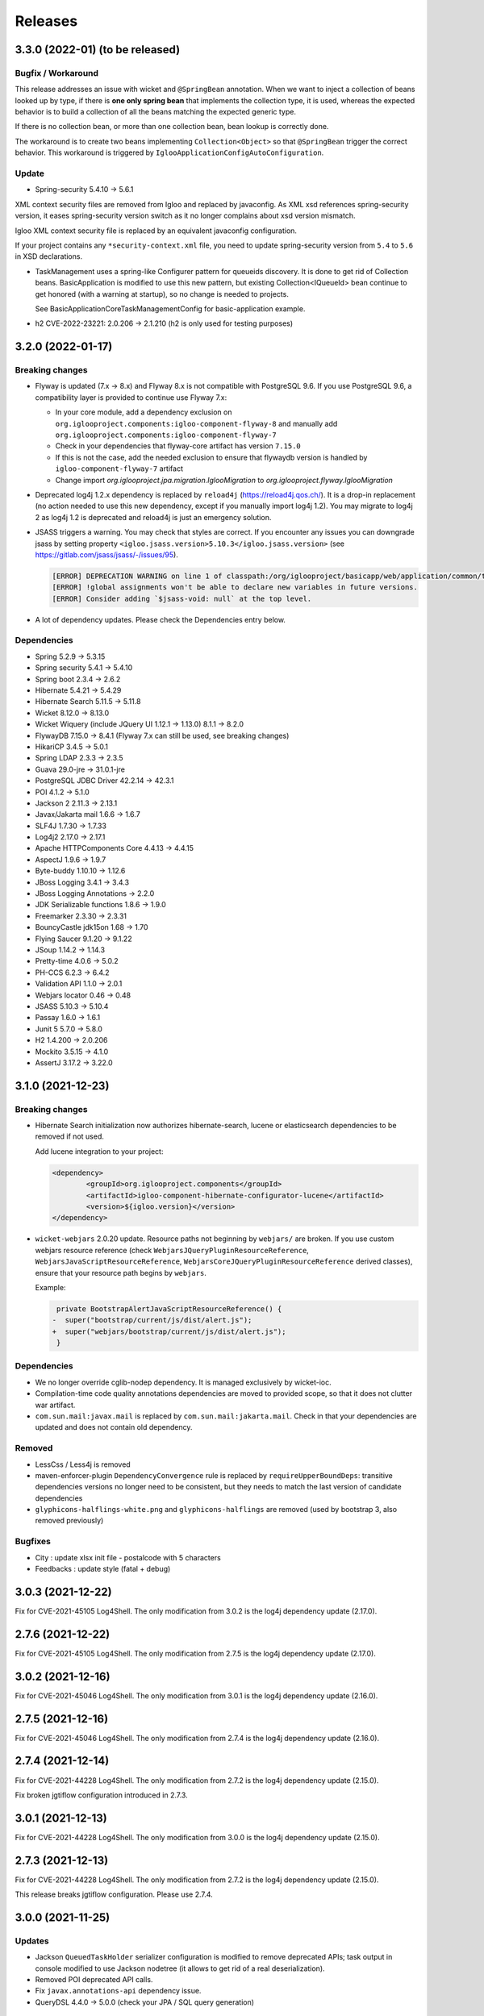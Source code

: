 ########
Releases
########

.. _v3.3.0:

3.3.0 (2022-01) (to be released)
################################

Bugfix / Workaround
*******************

This release addresses an issue with wicket and ``@SpringBean`` annotation.
When we want to inject a collection of beans looked up by type, if there
is **one only spring bean** that implements the collection type, it is
used, whereas the expected behavior is to build a collection of all the
beans matching the expected generic type.

If there is no collection bean, or more than one collection bean, bean
lookup is correctly done.

The workaround is to create two beans implementing ``Collection<Object>``
so that ``@SpringBean`` trigger the correct behavior. This workaround
is triggered by ``IglooApplicationConfigAutoConfiguration``.


Update
******

* Spring-security 5.4.10 -> 5.6.1

XML context security files are removed from Igloo and replaced by javaconfig.
As XML xsd references spring-security version, it eases spring-security version
switch as it no longer complains about xsd version mismatch.

Igloo XML context security file is replaced by an equivalent javaconfig configuration.

If your project contains any ``*security-context.xml`` file, you need to update
spring-security version from ``5.4`` to ``5.6`` in XSD declarations.

* TaskManagement uses a spring-like Configurer pattern for queueids discovery. It
  is done to get rid of Collection beans. BasicApplication is modified to use this
  new pattern, but existing Collection<IQueueId> bean continue to get honored
  (with a warning at startup), so no change is needed to projects.

  See BasicApplicationCoreTaskManagementConfig for basic-application example.

* h2 CVE-2022-23221: 2.0.206 -> 2.1.210 (h2 is only used for testing purposes)

.. _v3.2.0:

3.2.0 (2022-01-17)
##################

Breaking changes
****************

* Flyway is updated (7.x -> 8.x) and Flyway 8.x is not compatible with
  PostgreSQL 9.6. If you use PostgreSQL 9.6, a compatibility layer is
  provided to continue use Flyway 7.x:

  * In your core module, add a dependency exclusion on
    ``org.iglooproject.components:igloo-component-flyway-8`` and manually
    add ``org.iglooproject.components:igloo-component-flyway-7``
  * Check in your dependencies that flyway-core artifact has version ``7.15.0``
  * If this is not the case, add the needed exclusion to ensure that flywaydb
    version is handled by ``igloo-component-flyway-7`` artifact
  * Change import `org.iglooproject.jpa.migration.IglooMigration` to `org.iglooproject.flyway.IglooMigration`

* Deprecated log4j 1.2.x dependency is replaced by ``reload4j`` (https://reload4j.qos.ch/).
  It is a drop-in replacement (no action needed to use this new dependency, except if you
  manually import log4j 1.2). You may migrate to log4j 2 as log4j 1.2 is deprecated and
  reload4j is just an emergency solution.

* JSASS triggers a warning. You may check that styles are correct. If you encounter any issues you can downgrade jsass
  by setting property ``<igloo.jsass.version>5.10.3</igloo.jsass.version>``
  (see https://gitlab.com/jsass/jsass/-/issues/95).

  .. code::

    [ERROR] DEPRECATION WARNING on line 1 of classpath:/org/iglooproject/basicapp/web/application/common/template/resources/styles/application/advanced/styles.scss/JSASS_CUSTOM.scss:
    [ERROR] !global assignments won't be able to declare new variables in future versions.
    [ERROR] Consider adding `$jsass-void: null` at the top level.

* A lot of dependency updates. Please check the Dependencies entry below.

Dependencies
************

* Spring 5.2.9 -> 5.3.15
* Spring security 5.4.1 -> 5.4.10
* Spring boot 2.3.4 -> 2.6.2
* Hibernate 5.4.21 -> 5.4.29
* Hibernate Search 5.11.5 -> 5.11.8
* Wicket 8.12.0 -> 8.13.0
* Wicket Wiquery (include JQuery UI 1.12.1 -> 1.13.0) 8.1.1 -> 8.2.0
* FlywayDB 7.15.0 -> 8.4.1 (Flyway 7.x can still be used, see breaking changes)

* HikariCP 3.4.5 -> 5.0.1
* Spring LDAP 2.3.3 -> 2.3.5
* Guava 29.0-jre -> 31.0.1-jre
* PostgreSQL JDBC Driver 42.2.14 -> 42.3.1
* POI 4.1.2 -> 5.1.0
* Jackson 2 2.11.3 -> 2.13.1
* Javax/Jakarta mail 1.6.6 -> 1.6.7
* SLF4J 1.7.30 -> 1.7.33
* Log4j2 2.17.0 -> 2.17.1
* Apache HTTPComponents Core 4.4.13 -> 4.4.15

* AspectJ 1.9.6 -> 1.9.7
* Byte-buddy 1.10.10 -> 1.12.6
* JBoss Logging 3.4.1 -> 3.4.3
* JBoss Logging Annotations -> 2.2.0
* JDK Serializable functions 1.8.6 -> 1.9.0
* Freemarker 2.3.30 -> 2.3.31
* BouncyCastle jdk15on 1.68 -> 1.70
* Flying Saucer 9.1.20 -> 9.1.22
* JSoup 1.14.2 -> 1.14.3
* Pretty-time 4.0.6 -> 5.0.2
* PH-CCS 6.2.3 -> 6.4.2
* Validation API 1.1.0 -> 2.0.1
* Webjars locator 0.46 -> 0.48
* JSASS 5.10.3 -> 5.10.4
* Passay 1.6.0 -> 1.6.1

* Junit 5 5.7.0 -> 5.8.0
* H2 1.4.200 -> 2.0.206
* Mockito 3.5.15 -> 4.1.0
* AssertJ 3.17.2 -> 3.22.0

.. _v3.1.0:

3.1.0 (2021-12-23)
##################

Breaking changes
****************

* Hibernate Search initialization now authorizes hibernate-search,
  lucene or elasticsearch dependencies to be removed if not used.

  Add lucene integration to your project:

  .. code-block:: xml

		<dependency>
			<groupId>org.iglooproject.components</groupId>
			<artifactId>igloo-component-hibernate-configurator-lucene</artifactId>
			<version>${igloo.version}</version>
		</dependency>

* ``wicket-webjars`` 2.0.20 update. Resource paths not beginning by ``webjars/``
  are broken. If you use custom webjars resource reference (check ``WebjarsJQueryPluginResourceReference``,
  ``WebjarsJavaScriptResourceReference``, ``WebjarsCoreJQueryPluginResourceReference`` derived classes),
  ensure that your resource path begins by ``webjars``.

  Example:

  .. code-block:: diff

     private BootstrapAlertJavaScriptResourceReference() {
    -  super("bootstrap/current/js/dist/alert.js");
    +  super("webjars/bootstrap/current/js/dist/alert.js");
     }


Dependencies
************

* We no longer override cglib-nodep dependency. It is managed exclusively
  by wicket-ioc.
* Compilation-time code quality annotations dependencies are moved to
  provided scope, so that it does not clutter war artifact.
* ``com.sun.mail:javax.mail`` is replaced by ``com.sun.mail:jakarta.mail``. Check
  in that your dependencies are updated and does not contain old dependency.

Removed
*******

* LessCss / Less4j is removed
* maven-enforcer-plugin ``DependencyConvergence`` rule is replaced by ``requireUpperBoundDeps``:
  transitive dependencies versions no longer need to be consistent, but they needs to match
  the last version of candidate dependencies
* ``glyphicons-halflings-white.png`` and ``glyphicons-halflings`` are removed (used by bootstrap 3,
  also removed previously)


Bugfixes
********

* City : update xlsx init file - postalcode with 5 characters
* Feedbacks : update style (fatal + debug)


.. _v3.0.3:

3.0.3 (2021-12-22)
##################

Fix for CVE-2021-45105 Log4Shell. The only modification from 3.0.2 is the log4j dependency update (2.17.0).

.. _v2.7.6:

2.7.6 (2021-12-22)
##################

Fix for CVE-2021-45105 Log4Shell. The only modification from 2.7.5 is the log4j dependency update (2.17.0).

.. _v3.0.2:

3.0.2 (2021-12-16)
##################

Fix for CVE-2021-45046 Log4Shell. The only modification from 3.0.1 is the log4j dependency update (2.16.0).

.. _v2.7.5:

2.7.5 (2021-12-16)
##################

Fix for CVE-2021-45046 Log4Shell. The only modification from 2.7.4 is the log4j dependency update (2.16.0).

.. _v2.7.4:

2.7.4 (2021-12-14)
##################

Fix for CVE-2021-44228 Log4Shell. The only modification from 2.7.2 is the log4j dependency update (2.15.0).

Fix broken jgtiflow configuration introduced in 2.7.3.


.. _v3.0.1:

3.0.1 (2021-12-13)
##################

Fix for CVE-2021-44228 Log4Shell. The only modification from 3.0.0 is the log4j dependency update (2.15.0).

.. _v2.7.3:

2.7.3 (2021-12-13)
##################

Fix for CVE-2021-44228 Log4Shell. The only modification from 2.7.2 is the log4j dependency update (2.15.0).

This release breaks jgtiflow configuration. Please use 2.7.4.


.. _v3.0.0:

3.0.0 (2021-11-25)
##################

Updates
*******

* Jackson ``QueuedTaskHolder`` serializer configuration is modified to remove
  deprecated APIs; task output in console modified to use Jackson nodetree
  (it allows to get rid of a real deserialization).
* Removed POI deprecated API calls.
* Fix ``javax.annotations-api`` dependency issue.
* QueryDSL 4.4.0 -> 5.0.0 (check your JPA / SQL query generation)

Breaking changes
****************

* Removed Java < 11 support.
* Removed servlet < 4.0 support.
* Removed ``externallinkchecker``: if you want to use it, fork the module and
  put it into you project.
* Removed ``org.iglooproject.jpa.more.business.execution``: if you use it, fork
  the module and put it into your project.
* Removed ``org.javatuples:javatuples`` from ``igloo-component-commons``; if you
  use it, add this dependency to your project.
* TrueZip replaced by TrueVFS.
* Jersey update: Jersey version implies Java EE 8 API, so it implies tomcat >= 9.x
*

Java 11 and Servlet 4.0
***********************

Igloo now uses Java 11 and Servlet 4.0. See here what you need to do to perform Java 11 and Servlet 4.0 migration.
:ref:`Migrating to Java 11 and Servlet 4.0 <migrating-to-java11>`

.. _v2.7.2:

2.7.2 (2021-11-19)
##################

Bugfixes
********

* Select2: temporary fix focus search input.

.. _v2.7.1:

2.7.1 (2021-10-07)
##################

Bugfixes
********

* Select2: temporary fix focus search input.

.. _v2.7.0:

2.7.0 (2021-09-07)
##################

Updates
*******

* Font Awesome 5.15.1 -> 5.15.2
* commons-compress 1.20 -> 1.21
* jsoup 1.13.1 -> 1.14.2

Enhancements
************

* BasicApp: use ``ExternalLink`` in notification emails.
* BasicApp: add reference data read-only list feature.
* BasicApp: refactor condition on enable/disable actions.
* WicketTester : new test case for first sign in workflow
* Revert ``@Basic`` for user and user group generic classes, keep with ``@Colmun`` for override.

.. _v2.6.0:

2.6.0 (2021-07-30)
##################

Bugfixes
********

* BasicApp: fix ``enabled`` / ``active`` fields for ``User`` and ``Announcement``.
* BasicApp: fix administration breadcrumb.
* ``AbstractMapCollectionModel``: fix ``.size()`` method.

Updates
*******

* wicket 8.10.0 -> 8.12.0
* wicketstuff-select2 8.10.0 -> 8.12.0

Enhancements
************

* Fix container max width mixin deprecated message.
* BasiApp: erros pages use same layout than application access pages.
* BasicApp: use ``color-yiq`` for color consistency (component active + navbar main).
* BasicApp: add rel noopener on target blank links.
* BasicApp: add meta description.
* ``EnumDropDownMultipleChoice`` : ``Collection`` instead of ``List`` for choices model.
* Fix HTML ``<title>`` to be on one line.

.. _v2.5.0:

2.5.0 (2021-04-12)
##################

Breaking changes
****************

* User - rename field active to enabled for consistency.
* BasicApp: Announcement - rename field active to enabled for consistency.
* BasicApp: ReferenceData - update enabled properties for consistency.
* User - remove useless attributs (phone numbers)
* User - rename 2 comparators for consistency.
* User - rename groups join table.
* User - rename package person to user for consistency.
* User - fix create entity service method.
* User - clean flush in save
* BasicApp: clean useless spring component name value.
* User - update service and dao name value for consistency.

Enhancements
************

* BasicApp: consistency for ``enabled`` fields in ``User`` and ``Announcement``.
* SqlUpdateScript: (used in <Project>SqlUpdateScriptMain) target file is now
  overwritten (previously, SQL script was append to the target file).

.. _v2.4.0:

2.4.0 (2021-04-02)
##################

Breaking changes
****************

* **Bootstrap 4.5.3 -> 4.6.0**

Updates
*******

* **Bootstrap 4.5.3 -> 4.6.0**
* Font Awesome 5.15.1 -> 5.15.2
* Clipboard.js 2.0.6 -> 2.0.8

Bugfixes
********

* Security: remove user active / enabled check, done by Spring Security during authentication.
* Fix Select2 css box shadow focus error state.
* BasicApp: fix scss import BS utilities.
* BasicApp: fix margin bottom application access.

Enhancements
************

* BasicApp: small changes on sidebar scss.
* BasicApp: use kobalt email address for admin user.
* BasicApp: use shared email address in filter mode.
* BasicApp: refactor sign in content page.

.. _v2.3.1:

2.3.1 (2021-02-05)
##################

Breaking changes
****************

* **Bootstrap 4.5.0 -> 4.5.3**
* Refactor password security options.

Updates
*******

* **Bootstrap 4.5.0 -> 4.5.3**
* Font Awesome 5.14.0 -> 5.15.1

Bugfixes
********

* BasicApp: fix ``User`` permission evaluator.
* BasicApp: fix ehcache xsd url.

Enhancements
************

* Add ``hasPasswordHash()`` in ``GenericUser``.
* BasicApp: fix sign out on password security pages.
* BasicApp: add first sign in workflow.
* BasicApp: clean up user password recovery notification panel.
* BasicApp: use bypassPermissions for links in notification panels.
* BasicApp: add fallback url in mail notifications.
* BasicApp: add properties console page.
* BasicApp: rename resources properties packages and classes for consistency.
* BasicApp: wording for ``HistoryLog`` mandatory differences search query.
* BasicApp: Update resource key update password.
* BasicApp: properties for password length min max.
* BasicApp: refactor condition on enable/disable actions.
* Permission Evaluator: object no longer needs to be a ``GenericEntity``.

.. _v2.3.0:

2.3.0
#####

Not released.

.. _v2.2.1:

2.2.1 (2020-12-01)
##################

Breaking changes
****************

* BasicApp: rework batch report console page

.. _v2.2.0:

2.2.0 (2020-11-19)
##################

Breaking changes
****************

* New default logging backend : log4j2

  * :ref:`Keep log4j 1.2 <keep-log4j1>`
  * :ref:`Migrate to log4j2 <migrate-log4j1>`

* Spring boot update related change : if you have ``new  ApplicationContextRunner()``
  declared in your application or tests and you want to override existing beans,
  you now need to add ``.withAllowBeanDefinitionOverriding(true)``

* Flyway update related change :

    - you must override ``getEquivalentChecksum`` either in ``AbstractDataUpgradeMigration.java``
      or in each of your migrations. This function
      is used if you want to state that two of your migrations are doing the same thing and if one pass
      the other must not be executed. The default implementation is to call ``getChecksum()``.
    - You can now have the possibility to override in each of your migrations the following functions :

      - ``isUndo`` if you want to flag your migration as undoing another (default is false)
      - ``canExecuteInTransaction`` if you want your migration not to be executed in a transaction (default is false)

    - You also need to modify the flyway locations in your properties file as dot-separated
      path are no longer supported by flyway, you need to refactor them in slash-separated path.

* Spring Security update related change : references to http://www.springframework.org/schema/security/spring-security-5.3.xsd
  url must be rewritten to https://www.springframework.org/schema/security/spring-security-5.4.xsd.

Updates
*******

* **spring-framework 5.2.6.RELEASE -> 5.2.9.RELEASE**
* **spring-security 5.3.2.RELEASE -> 5.4.1**
* **spring-boot 2.2.7.RELEASE -> 2.3.4.RELEASE**
* **spring-ldap 2.3.2.RELEASE -> 2.3.3.RELEASE**
* **hibernate 5.4.16.Final -> 5.4.21.Final**

  * Hibernate 5.4.22 skipped, waiting for
    https://hibernate.atlassian.net/browse/HHH-14279 fix

* **hibernate-search 5.11.4.Final -> 5.11.5.Final**
* **wicket 8.8.0 -> 8.10.0**
* **wicketstuff-select2 8.8.0 -> 8.10.0**
* flyway 5.2.7 -> 7.0.2
* jackson 2.10.4 -> 2.11.3
* jackson-databind 2.10.4 -> 2.11.3
* commons-codec 1.14 -> 1.15
* commons-validator 1.6 -> 1.7
* commons-lang3 3.10 -> 3.11
* commons-text 1.8 -> 1.9
* aspectj 1.9.5 -> 1.9.6
* bouncycastle-jdk15on 1.65 -> 1.66
* postgresql 42.2.12 -> 42.2.14
* webjars-locator-core 0.45 -> 0.46
* flying-saucer 9.1.19 -> 9.1.20
* querydsl 4.3.1 -> 4.4.0
* httpclient 4.5.12 -> 4.5.13
* prettytime 4.0.5 -> 4.0.6
* allure-junit4 2.13.3 -> 2.13.6
* assertj 3.16.1 -> 3.17.2
* mockito 3.3.3 -> 3.5.13
* maven-failsafe-plugin 3.0.0-M4 -> 3.0.0-M5
* maven-project-info-reports-plugin 3.0.0 -> 3.1.1
* maven-resources-plugin  3.1.0 -> 3.2.0
* maven-surefire-plugin 3.0.0-M4 -> 3.0.0-M5
* maven-war-plugin 3.2.3 -> 3.3.1
* exec-maven-plugin 1.6.0 -> 3.0.0
* wagon-ssh-external 3.3.4 -> 3.4.1
* jacoco-maven-plugin 0.8.5 -> 0.8.6
* maven-javadoc-plugin 3.1.1 -> 3.2.0
* junit 4.13 -> 4.13.1
* log4j2 support 2.13.3

Bugfixes
********

* Wicket: allow \*.webmanifest in SecurePackageResourceGuard
* Fix missing scope:test on igloo-component-web-jpa-test in igloo-component-rest-jersey2
* BS4 Popover: fix close button.
* Fix add-in elements css placements in ``DataTableBuilder``.

Enhancements
************

* BasicApp: drop ``init`` module.
* BasicApp: move ``BasicApplicationSqlUpdateScriptMain`` to ``cli`` package in
  ``core`` module.
* BasicApp: rename ``INotificationUserProfileUrlBuilderService`` to
  ``IBasicApplicationNotificationUrlBuilderService``.
* BasicApp: update favicons and conf.
* BasicApp: rework logo header sections in application access pages, error
  pages, and the home page.
* BasicApp: fix decorated table add-in elements margin.
* BasicApp: update user groups list page.
* BasicApp: fix permissions on users and usergroups.
* BasicApp: add ``ReferenceDataAjaxDropDownSingleChoice`` and
  ``ReferenceDataAjaxDropDownMultipleChoice``.
* BS4 tabs: update url anchor and show tab from anchor on load.
* jQuery multivalued expand: fix toggle button html.

  * Explicit close ``</span>`` for icons.
  * Use ``<span>`` instead of ``<a>`` to wrap icons.

.. _v1.7.2:

1.7.2 (2020-09-16)
##################

Bugfixes
********

* Fix export Excel cell formula type.

.. _v2.1.1:

2.1.1 (2020-09-15)
##################

Bugfixes
********

* Fix export Excel cell formula type.

.. _v2.1.0:

2.1.0 (2020-09-09)
##################

Enhancements
************

* BasicApp: fix style notification password recovery.
* Animal-sniffer maven plugin is not disabled for JDK >1.8, as it is
  now managed since JDK 9.
* Add new MediaType ``APPLICATION_MS_EXCEL_MACRO`` to handle macros

.. _v2.0.0:

2.0.0 (2020-07-29)
##################

Breaking changes
****************

* **Bootstrap 4.5.0.**
* **Disable Autoprefixer in development mode.**
* Rework ``toString()`` on ``GenericEntity``. Drop ``getNameForToString()`` and
  ``getDisplayName``.
* Drop Bootstrap 3 module.
* Remove JQuery Autosize plugin.
* ``IComponentFactory`` and parameterized ones are now functional interfaces.
  Drop ``AbstractComponentFactory``, ``AbstractParameterizedComponentFactory``
  and ``AbstractDecoratingComponentFactory``.
* Fix null values display in Excel exports. For instance, a number cell will be
  blank instead of displaying zero.
* Remove ``$sizes`` scss variable override.

Updates
*******

* **Bootstrap 4.3.1 -> 4.5.0**
* Font Awesome 5.11.2 -> 5.14.0
* Popper.js 1.16.0 -> 1.16.1-lts
* Clipboard.js 2.0.4 -> 2.0.6

Bugfixes
********

* BasicApp: fix ``<span>`` close tag on static error pages.
* BasicApp: fix reference data sort type label.

Enhancements
************

* BasicApp: remove BS override shadow focus.
* BasicApp: fix markup custom check.
* BasicApp: forms - use ``col-md-*`` instead of ``col-sm-*``.
* BasicApp: environment section in sidebar for advanced layout.
* BasicApp: hover on table disabled row + upstream scss to Igloo.
* BasicApp: fix sidebar sub menu collapse animation.
* BasicApp: clean up + update css on email notifications.
* BasicApp: add ``.divider-light`` css class.
* BasicApp: advanced layout as default.
* Fix some Sonar issues.
* Clean up some deprecated.
* ``LinkDescriptor``: ``bypassPermissions`` method no longer deprecated.
* Add a debug stopwatch on Autoprefixer process.

.. _v1.7.1:

1.7.1 (2020-06-17)
##################

Enhancements
************

* Add ``ConditionalOnMissingBean`` annotation on default
  ``AuthenticationProvider`` to allow use of exclusively custom
  ``AuthenticationProvider``.

.. _v1.7.0:

1.7.0 (2020-06-16)
##################

Bugfixes
********

* Fix ``ReferenceData`` comparator.

Enhancements
************

* Select2: force size 1 row.
* Select2 - BS4: override selected element background color.
* Make class ``AbstractImmutableMaterializedPrimitiveValueUserType`` public.
* ``AbstractUnicityFormValidator``: all ``FormComponent`` are flagged on error.
* Hibernate identifier generator strategy can now be customized through
  property ``hibernate.identifier_generator_strategy_provider``, with
  a fallback on the previous default ``PerTableSequenceStrategyProvider``.
* ``PredefinedIdSequenceGenerator`` is a new sequence generator allowing
  to set entity ids manually base on a transient field ``predefinedId``.

Updates
*******

* **spring-framework 5.2.2.RELEASE -> 5.2.6.RELEASE**
* **spring-security 5.2.1.RELEASE -> 5.3.2.RELEASE**
* **spring-boot 2.1.3.RELEASE -> 2.2.7.RELEASE**
* **hibernate 5.4.10.Final -> 5.4.16.Final**
* *byte-buddy 1.10.2 -> 1.10.10*
* **wicket 8.6.1 -> 8.8.0**
* *wicketstuff-select2 8.6.0 -> 8.8.0*
* jackson 2.9.10 -> 2.10.4
* jackson-databind 2.9.10.1 -> 2.10.4
* guava 28.1-jre -> 29.0-jre
* ph-css 6.2.0 -> 6.2.3
* querydsl 4.2.2 -> 4.3.1
* HikariCP 3.4.1 -> 3.4.5
* commons-codec 1.13 -> 1.14
* commons-compress 1.19 -> 1.20
* commons-configuration2 2.6 -> 2.7
* commons-lang3 3.9 -> 3.10
* httpclient 4.5.10 -> 4.5.12
* httpcore 4.4.12 -> 4.4.13
* apache-poi 4.1.1 -> 4.1.2
* bouncycastle bcprov-jdk15on 1.64 -> 1.65
* freemarker 2.3.29 -> 2.3.30
* javassist 3.26.0-GA -> 3.27.0-GA
* jsoup 1.12.1 -> 1.13.1
* prettytime 4.0.2.Final -> 4.0.5.Final
* passay 1.5.0 -> 1.6.0
* postgresql 42.2.9 -> 42.2.12
* slf4j 1.7.29 -> 1.7.30
* webjars-locator-core 0.43 -> 0.45
* flying-saucer 9.1.19 -> 9.1.20
* jdk-serializable-functional 1.8.5 -> 1.8.6
* maven-antrun 1.5.0 -> 3.0.0
* maven-assembly-plugin 3.2.0 -> 3.3.0
* maven-dependency-plugin 3.1.1 -> 3.1.2
* maven-jar-plugin 3.1.1 -> 3.2.0
* maven-javadoc-plugin 3.1.1 -> 3.2.0
* maven-source-plugin 3.2.0 -> 3.2.1
* mockito 3.2.0 -> 3.3.3
* allure-junit4 2.13.0 -> 2.13.3
* junit 4.12 -> 4.13
* assertj 3.14.0 -> 3.16.1
* assertj-guava 3.3.0 -> 3.4.0

.. _v1.6.1:

1.6.1 (2020-04-24)
##################

Enhancements
************

* BasicApp: user - fix user group add form layout.
* BasicApp: user group - fix authorities list layout.
* BasicApp: users - remove useless ``withNoRecordsResourceKey``.
* BasicApp: move bs breakpoint div to the bottom.
* Boostrap Override: remove ``.card-${color}-full``.

.. _v1.6.0:

1.6.0 (2020-03-13)
##################

Enhancements
************

* BasicApp: major markup and scss changes.
* Fix jQuery UI datepicker positioning and input height value.

.. _v1.5.2:

1.5.2 (2020-03-12)
##################

Bugfixes
********

* Fix spring-security namespace; without this fix, network-less application
  start is not possible because spring-security namespace cannot be mapped with
  jar's provided .xsd.

  In your application, you need to replace in XML files
  http(s)://www.springframework.org/schema/security/spring-security\*.xsd URL
  by https://www.springframework.org/schema/security/spring-security-5.2.xsd.

  This URLs are mapped by Spring to jar's provided files.

.. _v1.5.1:

1.5.1 (2020-01-10)
##################

Bugfixes
********

* Fix manifest resource finding error.

.. _v1.5.0:

1.5.0 (2020-01-06)
##################

Breaking changes and enhancements are introduced to allow usage of
autoconfiguration and to prepare a future reorganization and splitting of
Igloo modules, to ease future development and maintenance tasks.

Breaking changes
****************

* Configuration system is modified to replace custom ``@ConfigurationLocations``
  system by spring vanilla ``@PropertySource``. See
  :ref:`property-source-migration` to find how to modify your application and
  check that configuration is correctly managed.
* Spring Security related change : references to http://www.springframework.org/schema/security/spring-security-4.2.xsd
  url must be rewritten to http://www.springframework.org/schema/security/spring-security.xsd
  (same file, but does not trigger a failed check on version done by Spring Security at startup time).

Updates
*******

* **wicket 8.2.0 -> 8.6.0**
* **hibernate 5.4.2.Final -> 5.4.10.Final**
* **hibernate-search 5.11.1 -> 5.11.4**
* **spring-framework 5.1.6.RELEASE -> 5.2.2.RELEASE**
* **spring-security 5.1.4.RELEASE -> 5.2.1.RELEASE**
* cglib 3.2.10 -> 3.3
* jackson 2.9.8 -> 2.9.10
* gson 2.8.5 -> 2.8.6
* guava 27.1-jre -> 28.1-jre
* ph-css 6.1.2 -> 6.2.0
* HikariCP 3.3.1 -> 3.4.1
* wicket webjars 2.0.10 -> 2.0.16
* jsass 5.8.0 -> 5.10.3
* allure-junit4 2.10.0 -> 2.13.0
* ehcache-core 2.10.6.5.1 -> 2.10.7.0.62
* commons-codec 1.12 -> 1.13
* commons-beanutils 1.9.3 -> 1.9.4
* commons-collections4 4.3 -> 4.4
* commons-compress 1.18 -> 1.19
* commons-configuration 2.4 -> 2.6
* commons-lang3 3.8.1 -> 3.9
* commons-text 1.6 -> 1.8
* httpclient 4.5.8 -> 4.5.10
* httpcore 4.4.11 -> 4.4.12
* wicketstuff-select2 8.2.0 -> 8.6.0
* aspectj 1.9.2 -> 1.9.5
* assertj 3.12.2 -> 3.14.0
* assertj-guava 3.2.1 -> 3.3.0
* bouncycastle bcprov-jdk15on 1.61 -> 1.64
* jdk-serializable-functional 1.8.5 -> 1.9.0
* freemarker 2.3.28 -> 2.3.29
* javassist 3.24.1-GA -> 3.26.0-GA
* jboss-logging 3.3.2.Final -> 3.4.1.Final
* jsoup 1.11.3 -> 1.12.1
* mockito 2.25.1 -> 3.2.0
* passay 1.4.0 -> 1.5.0
* postgresql 42.2.5 -> 42.2.9
* slf4j 1.7.26 -> 1.7.29
* apache-poi 4.1.0 -> 4.1.1
* byte-buddy 1.9.10 -> 1.10.2
* h2database 1.4.199 -> 1.4.200
* querydsl 4.2.1 -> 4.2.2
* webjars-locator-core 0.37 -> 0.43
* maven-compiler-plugin 3.8.0 -> 3.8.1
* maven-javadoc-plugin 3.1.0 -> 3.1.1
* maven-source-plugin 3.0.1 -> 3.2.0
* maven-toolchains-plugin 1.1 -> 3.0.0
* maven-war-plugin 3.2.2 -> 3.2.3
* jacoco-maven-plugin 0.8.3 -> 0.8.5
* dependency-check-maven 5.2.1 -> 5.2.4
* animal-sniffer-maven-plugin 1.17 -> 1.18
* maven-antrun 1.4.0 -> 1.5.0
* maven-assembly-plugin 3.1.1 -> 3.2.0
* maven-failsafe-plugin 3.0.0-M3 -> 3.0.0-M4
* maven-surefire-plugin 3.0.0-M3 -> 3.0.0-M4
* wagon-ssh-external 3.3.3 -> 3.3.4
* maven-enforcer-plugin 3.0.0-M2 -> 3.0.0-M3

Enhancements
************

* basic-application now uses autoconfiguration
* ``GenericEntity`` can be used without hibernate dependency (this allow to
  use existing entity objects in third-party micro-services if needed)
* ``WicketRendererServiceImpl``: add ``renderPage(...)`` method
  (similar to ``renderComponent(...)`` method)
* bindgen-functional now includes ``java.time.*`` bindings (jdk8+ date/time
  APIs)

.. _v1.4.0:

1.4.0 (2019-11-28)
##################

Breaking changes
****************

* Remove Google Analytics jQuery plugin.
* Remove CarouFredSel jQuery plugin.
* Remove Hotkeys jQuery plugin.
* Remove Autocomplete jQuery plugin.
* Remove ItemIt jQuery plugin.
* Remove ListFilter jQuery plugin.
* Remove Modal Fancybox jQuery plugin.
* Remove Easing jQuery plugin.
* Remove Placeholder Polyfill jQuery plugin.
* Remove ScrollInViewport jQuery plugin.
* Remove SortableListUpdate jQuery plugin.
* Remove Waypoints jQuery plugin.
* Remove obfuscated email jQuery plugin.
* Remove FileUpload jQuery plugin.
* Remove JSON jQuery plugin.
* Remove CarouFredSel webjar.
* Remove Modal Fancybox webjar.
* Remove JSON jQuery webjar.
* BS4: Keep only jQuery UI datepicker resources (js and css).

Bugfixes
********

* Fix up jQuery UI MonthPicker.
* Fix up JavaScript inherited dependencies.
* Fix confirm modal dependency.

Enhancements
************

* BasicApp: add a custom ``BasicApplicationUserDetailsService`` to deal with
  permissions by role.
* BS3: Move Font Awesome package.

Updates
*******

* jQuery Mask 1.11.2 -> 1.14.16

.. _v1.3.2:

1.3.2 (2019-11-18)
##################

Bugfixes
********

* Fix stackoverflow on ``Announcement`` with ``getNameForToString()`` and
  ``getDisplayName()`` methods.
* Use ``Predicates2`` instead of ``Predicates`` (guava).
* Add missing Bootstrap utility ``.stretched-link``.
* Remove ``position: relative`` from Bootstrap cols.

.. _v1.3.1:

1.3.1 (2019-10-23)
##################

Bugfixes
********

* Transaction synchronization: unbind context before ``doOnRollback`` as
  synchronization is already removed by caller and remaining resources prevent
  correct transaction synchronization creation during ``doOnRollback``.

Updates
*******

* Font Awesome 5.10.2 -> 5.11.2
* Popper.js 1.15.0 -> 1.16.0

.. _v1.3.0:

1.3.0 (2019-10-17)
##################

Breaking changes
****************

* ``DataTableBuilder``: ``.addRowCssClass(...)`` has been removed. Use
  ``.rows().withClass(...).end()`` instead with proper indentation.
* Due to Flyway update, migration parent has changed.
  ``AbstractDataUpgradeMigration.java`` must now implement
  ``IglooMigration.java``.
* Property ``notification.test.emails`` has been
  renamed ``notification.mail.filter.emails``
* Property ``notification.mail.recipientsFiltered`` has been
  replaced by ``notification.mail.send.mode``. It is no longer
  a boolean value. It is now an enumeration, with the following values :

  * ``SEND``, emails are sent to their designated recipients
  * ``FILTER_RECIPIENTS``, email recipients are filtered to a specific list given
    by the property ``notification.mail.filter.emails``
  * ``NO_EMAIL``, no email is sent by the application


Updates
*******

* Select2 4.0.9 -> 4.0.10
* Flyway 5.0.7 -> 5.2.4

Bugfixes
********

* BasicApp: preload scss file for both themes.

Enhancements
************

* Add configuration property ``autoprefixer.enabled`` to enable or disable
  Autoprefixer.
* BasicApp: sidebar user quicksearch only visible for admins.
* Add ``table-layout`` css classes.
  Usage : ``table-layout{-sm|-md|-lg|-xl}-(auto|fixed)``
* ``DataTableBuilder``: row item model dependant behaviors and css classes
  on rows and actions columns elements + single element.

  .. code-block:: text

    - IBuildState#addRowCssClass(IDetachableFactory<? super IModel<? extends T>, ? extends String>);
    - IActionColumnAddedElementState#withClass(String);
    - IActionColumnCommonBuildState#withClassOnElements(String);

  .. code-block:: text

    + IDataTableRowsState#add(Collection<? extends IDetachableFactory<? super IModel<? extends T>, ? extends Behavior>>);
    + IDataTableRowsState#add(IDetachableFactory<? super IModel<? extends T>, ? extends Behavior> rowsBehaviorFactory);
    + IDataTableRowsState#add(Behavior, Behavior...);
    + IDataTableRowsState#withClass(Collection<? extends IDetachableFactory<? super IModel<? extends T>, ? extends IModel<? extends String>>>);
    + IDataTableRowsState#withClass(IDetachableFactory<? super IModel<? extends T>, ? extends IModel<? extends String>>);
    + IDataTableRowsState#withClass(IModel<? extends String>);
    + IDataTableRowsState#withClass(String, String...);
    + IDataTableRowsState#end();

    + IActionColumnAddedElementState#withClass(Collection<? extends IDetachableFactory<? super IModel<? extends T>, ? extends IModel<? extends String>>>);
    + IActionColumnAddedElementState#withClass(IDetachableFactory<? super IModel<? extends T>, ? extends IModel<? extends String>>);
    + IActionColumnAddedElementState#withClass(IModel<? extends String>);
    + IActionColumnAddedElementState#withClass(String, String...);
    + IActionColumnAddedElementState#add(Collection<? extends IDetachableFactory<? super IModel<? extends T>, ? extends Behavior>>);
    + IActionColumnAddedElementState#add(IDetachableFactory<? super IModel<? extends T>, ? extends Behavior>);
    + IActionColumnAddedElementState#add(Behavior, Behavior...);

    + IActionColumnCommonBuildState#withClassOnElements(Collection<? extends IDetachableFactory<? super IModel<? extends T>, ? extends IModel<? extends String>>>);
    + IActionColumnCommonBuildState#withClassOnElements(IDetachableFactory<? super IModel<? extends T>, ? extends IModel<? extends String>>);
    + IActionColumnCommonBuildState#withClassOnElements(IModel<? extends String>);
    + IActionColumnCommonBuildState#withClassOnElements(String, String...);

* ``.gitlab-ci.yml`` integrates an owasp / dependency check

.. _v1.2.0:

1.2.0 (2019-09-05)
##################

Updates
*******

* Font Awesome 5.10.1 -> 5.10.2

Enhancements
************

* Add ``BootstrapCollapseBehavior`` to easily enable BS collapse plugin on
  components.
* BasicApp: sidebar is automatically displayed if there is enough space.
* BasicApp: add ``-webkit-overflow-scrolling: touch`` on sidebar.

.. _v1.1.28:

1.1.28 (2019-08-30)
###################

Breaking changes
****************

* ``QueuedTaskHolder``: remove ``CREATION_DATE_SORT``, ``TRIGGERING_DATE_SORT``,
  ``START_DATE_SORT`` and ``END_DATE_SORT``. Use fields without ``_SORT``
  suffix. **Warning**: ``QueuedTaskHolder`` needs to be reindexed.

Updates
*******

* Bootstrap 3.3.6 -> 3.4.1
* Font Awesome 5.9.0 -> 5.10.1
* Popper.js 1.14.7 -> 1.15.0
* BS4: Select2 4.0.5 -> 4.0.9
* BS3: Select2 4.0.3 -> 4.0.9
* BS3: select2-bootstrap-theme 0.1.0-beta.8 -> 0.1.0-beta.10

Enhancements
************

* Add ``list-group-sub`` css class.

Bugfixes
********

* BS4 modal: remove fade animation on close.
* BS4 tooltip: set ``window`` as default ``boundary`` instead of ``viewport``.
* BS4 select2: remove options tooltip.
* BS3 select2: update tab key behavior.
* Hibernate Search: use Lucene ``missingValue`` parameter on HS field context.

.. _v1.1.27:

1.1.27 (2019-07-26)
###################

Highlights
**********

* BasicApp: update basic and advanced layouts + consistency.
  Revamp sidebar (style and positioning) in advanced layout.
* Add build tool **Autoprefixer**: css prefixes like ``-webkit-``, ``-moz-``,
  ``-ms-``, ``-o-``, etc. are automatically added if needed.
* Added PropertySourceLogger, for debugging/maintenance purpose.

Breaking changes
****************

* Drop Igloo Infinispan maven module.

Bugfixes
********

* ``FilterByModelItemModelAwareCollectionModel``: Use copy of ``unfiltered``
  (iterator) to avoid concurrent modification exceptions.
* ``AbstractJpaSearchQuery``: Method ``containsIfGiven`` use
  ``CollectionPathBase`` instead of ``CollectionPath`` to allow ``SetPath``
  and ``ListPath``.
* Fix wicket-more-jqplot ``pom.xml`` to embed Js files. May fix "resource
  not found" messages when using JQPlot charts.
* Feedback panel (BS4): fix unwanted overlay preventing users to interact with
  the bottom (or top) of the page.

.. _v1.1.26:

1.1.26 (2019-07-03)
###################

Bugfixes
********

* Transaction synchronization: ``unbindContext()`` must be called in a finally
  block. Otherwise, in rare case where previous call ``doOnRollback()`` throw
  an error, context will be bind for the current thread forever. If really
  needed, the new context will not be bind in future (for the same thread).

Enhancements
************

* Announcement: various enhancements and bugfixes.

Updates
*******

* Font Awesome 5.8.1 -> 5.9.0

.. _v1.1.25:

1.1.25 (2019-06-11)
###################

Bugfixes
********

* ``FilterByModelItemModelAwareCollectionModel``: Fix ``size`` method to use
  the filtered iterable instead of using the unfiltered model size.

Enhancements
************

* BS3 affix js: check position on dom ready.

.. _v1.1.24:

1.1.24 (2019-05-03)
###################

Updates
*******

.. warning::
  - **wicket-webjars**: bug in latest versions from 2.0.11 to 2.0.14,
    don't use them.

  - **wicket** and **wicketstuff-select2**: bug in latest version 8.3.0 in
    wicketstuff-select2 dependency.

* **spring-core 5.1.4.RELEASE -> 5.1.6.RELEASE**
* **hibernate-core 5.4.1 -> 5.4.2**
* hibernate-validator 5.4.2 -> 5.4.3
* wicket-webjars 2.0.8 -> 2.0.10
* webjars-locator-core 0.35 -> 0.37
* spring-security 5.1.3.RELEASE -> 5.1.4.RELEASE
* flying-saucer-pdf 9.1.16 -> 9.1.18
* guava 27.0-jre -> 27.1-jre
* commons-codec 1.11 -> 1.12
* jsass 5.7.3 -> 5.7.4
* aspectjrt 1.9.1 -> 1.9.2
* aspectjweaver 1.9.1 -> 1.9.2
* jsch 0.1.54 -> 0.1.55
* slf4j 1.7.25 -> 1.7.26
* cglib-nodep 3.2.8 -> 3.2.10
* ph-css 4.1.3 -> 6.1.2
* HikariCP 3.2.0 -> 3.3.1
* commons-collections4 4.2 -> 4.3
* commons-fileupload 1.3.3 -> 1.4
* commons-configuration2 2.3 -> 2.4
* httpcore 4.5.6 -> 4.5.7
* httpclient 4.4.10 -> 4.4.11
* assertj 3.11.1 -> 3.12.2
* assertj-guava 3.2.0 -> 3.2.1
* elasticsearch 5.6.9 -> 5.6.10
* elasticsearch-cluster-runner 5.6.9.0 -> 5.6.10.0
* flywaydb 5.0.7 -> 5.2.4
* javassist 3.24.0-GA -> 3.24.1-GA
* passay 1.3.1 -> 1.4.0
* allure-junit4 2.8.1 -> 2.10.0
* ehcache 2.10.6 -> 2.10.6.5.1
* allure-maven 2.9 -> 2.10.0
* mockito-core 2.23.0 -> 2.25.1
* jackson 2.9.7 -> 2.9.8
* h2database 1.4.197 -> 1.4.199
* maven-javadoc-plugin 3.0.1 -> 3.1.0
* jacoco-maven-plugin 0.8.0 -> 0.8.3
* maven-assembly-plugin 3.1.0 -> 3.1.1
* maven-clean-plugin 3.0.0 -> 3.1.0
* maven-compiler-plugin 3.7.0 -> 3.8.0
* maven-dependency-plugin 3.0.2 -> 3.1.1
* maven-deploy-plugin 2.8.2 -> 3.0.0-M1
* maven-enforcer-plugin 3.0.0-M1 -> 3.0.0-M2
* maven-install-plugin 2.5.5 -> 3.0.0-M1
* maven-failsafe-plugin 2.21.0 -> 3.0.0-M3
* maven-jar-plugin 3.0.2 -> 3.1.1
* maven-resources-plugin 3.0.2 -> 3.1.1
* maven-surefire-plugin 2.21.0 -> 3.0.0-M3
* maven-war-plugin 3.2.1 -> 3.2.2
* animal-sniffer-maven-plugin 1.16 -> 1.17
* wagon-maven-plugin 1.0 -> 2.0.0
* wagon-ssh-external 3.2.0 -> 3.3.1

Dependencies deleted
********************

* pgjdbc-ng
* solr-core

Enhancements
************

Added `Owasp Dependency-Check and Versions maven plugin`_ for maven dependencies.

.. _Owasp Dependency-Check and Versions maven plugin: ../usage/howtos/owasp-maven-versions-plugin.html

Refactor basic-application java configuration, now uses a `custom Spring-boot annotation`_.

.. _custom Spring-boot annotation: ../usage/howtos/spring-boot.html

.. _v1.1.23:

1.1.23 (2019-03-04)
###################

Enhancements
************

* Excel init data: fallback on old xls format to avoid breaking change.

.. _v1.1.22:

1.1.22 (2019-03-04)
###################

Breaking changes
****************

* Refactor ``ReferenceData``:

  * Remove ``*Simple*ReferenceData*`` classes and references.
  * Rename ``*Localized*GenericReferenceData*`` classes and references to
    ``*GenericReferenceData*``
  * BasicApp: rename ``*LocalizedReferenceData*`` classes and references to
    ``*ReferenceData*``.
  * BasicApp: rename ``*Simple*ReferenceData*`` classes and references to
    ``*Basic*ReferenceData*``.

Enhancements
************

.. warning::

  This is a unwanted breaking change. Use 1.1.23 instead to keep using the old
  xls format.

* Excel init data: use xlsx format instead of xls.

.. _v1.1.21:

1.1.21 (2019-03-29)
####################################

Updates
*******

* Bootstrap 4.2.1 -> 4.3.1
* Font Awesome 5.7.0 -> 5.8.1
* popper.js 1.14.6 -> 1.14.7

Bugfixes
********

* BasicApp: fix ``UserPasswordValidator`` to check the username rule. It now
  has to be added to a ``ModelValidatingForm`` instead of a ``Form``.
* BasicApp: fix email check on password reset page.

Enhancements
************

* Select2: override BS theme to make multiple selection choices more responsive.

.. _v1.1.20:

1.1.20 (2019-03-22)
###################

Bugfixes
********

* Fix Hibernate Search sort util to deal with score sort.
* Fix condition for ``notEmpty`` and ``mapNotEmpty`` predicates.

Enhancements
************

* BS3 module:

  * Custom Select2 4.0.3 js file.
  * Update Select2 Bootstrap 3 theme and clean up override.
  * Update JQuery UI to 1.12.1 with custom js and css files.
  * Change pagination default size (small) in panel add-in.
  * Update logo on console sign in page.
  * Change modal backdrop style.
  * Fix popover html template.


.. _v1.1.19:

1.1.19 (2019-02-25)
###################

Updates
*******

* Bindgen 4.0.1 -> 4.0.2

Enhancements
************

* Update and fix footer layout on BasicApp and console template.

.. _v1.1.18:

1.1.18 (2019-02-13)
###################

Updates
*******

* Hibernate 5.3.7 -> 5.4.0
* Hibernate 5.10.4 -> 5.11.0
* Spring 5.0.10 -> 5.1.4
* Spring security 5.0.9 -> 5.1.3
* Font Awesome 5.6.3 -> 5.7.0

Hibernate & JAXB dependencies
-----------------------------

From 5.4.0, Hibernate includes JAXB dependencies in pom.xml, so this new release
transitively includes javax.xml.bind:jaxb-api and org.glassfish.jaxb:jaxb-runtime
(and transitive dependencies). Please check your dependencies.

Enhancements
************

* Improve inclusion of tables into cards with new custom css classes (``.table-bordered-inner``, ``.table-card-body``, ``.card-body-table``).
  From now on every content in a ``card`` should be placed under a ``card-body`` element.
* Add new method ``replaceAll`` in ``CollectionUtils`` utilitary to provide the transformation to operate on the reverse collection.
* Creation of a new Igloo module, ``igloo-component-jpa-more-test``, that was originally included in ``igloo-component-jpa-more``. It includes utilitaries for tests
  and all tests present in ``igloo-component-jpa-more`` ``src/test`` package.
* Select2: Override ``ChoiceProvider`` to add ``offset`` and ``limit`` parameters to ``query`` method.
  Also, compute ``hasMore`` attribut for ajax response.

.. _v1.1.17:

1.1.17 (2019-01-04)
###################

Updates
*******

 * Bootstrap 4.1.3 -> 4.2.1
 * Font Awesome 5.6.1 -> 5.6.3

.. _v1.1.16:

1.1.16 (2018-12-28)
###################

Bugfixes
********

* Fix partial reindexation form not submitted.
* BasicApp: fix email in import excel files.

Breaking changes
****************

* Update scss custom grid:

  * Remove ``.row-default`` and ``.row-compact``, use ``.row-md`` and ``.row-xs`` instead.
  * Change ``$grid-gutter-widths`` to ``$grid-gutters`` and update keys from ``(0, 1, 2, 3, 4, 5, 6)`` to ``(0, xxs, xs, sm, md, lg, xl, xxl)``.
  * Add ``$layout-container-padding-x`` for consistency across containers in page sections.
  * Revamp css for description parts (label-value display).

Updates
*******

* Allure (test reports) updated to version 2.8.1

.. _v1.1.15:

1.1.15 (2018-12-14)
###################

Bugfixes
********

* Fix :issue:`16` Webjars - too many open files

Updates
*******

* Font Awesome 5.5.0 -> 5.6.1
* Wicket Stuff Select2 8.1.0 -> 8.2.0
* Apache POI 4.0.0 -> 4.0.1
* Popper.js 1.14.4 -> 1.14.6
* Clipboard.js 2.0.1 -> 2.0.4

Enhancements
************

* BasicApp: consistent use of default locale french.
* BasicApp: refactor users admin pages.
* BasicApp: add tabs in user detail pages.

WicketTester
************

WicketTester mecanism has been improved by providing new utilitary methods and
somes modules were refactored in that way.

.. _v1.1.14:

1.1.14 (2018-12-03)
###################

Enhancements
************

* Bootstrap Modal changes:

  * Use custom js file ``modal-more.js`` to override modal behavior.
  * Move ``_enforceFocus`` method override in ``modal-more.js``.
  * Override ``show`` and ``hide`` methods to move modal to body on show
    and put it back to its parent on hide.
  * Override ``show`` and ``hide`` methods to force modal to close on
    transition.
  * Remove custom ``modal.js`` override, no longer needed.

* BasicApp: minor scss updates.

.. _v1.1.13:

1.1.13 (2018-11-23)
###################

Bugfixes
********

* Fix Apache POI dependency: add missing commons-math3.
* Remove from html useless confirm modal on hidden event.
* BasicApp: add missing visible condition on navbar submenu items.

.. _v1.1.12:

1.1.12 (2018-11-19)
###################

.. warning::
  Apache POI 4.0.0: dependency ``commons-math3`` is missing.
  Use Igloo 1.1.13 instead or add the dependency locally.

Bugfixes
********

* Add missing Bootstrap Util js dependency for Bootstrap Modal js.

Updates
*******

* Wicket 8.1.0 -> 8.2.0

  * https://wicket.apache.org/news/2018/11/17/wicket-8.2.0-released.html

* javax.mail:mail 1.4.7 updated to com.sun.mail:javax.mail 1.6.2

  * javax.mail:mail added as a forbidden dependency
  * igloo-component-spring dependency modified to com.sun.mail:javax.mail
  * if you declare your own javax.mail:mail dependency in you project, please
    update groupId/artifactId with com.sun.mail/javax.mail

* poi 3.17.0 updated to poi 4.0.0; there's some breaking change that are not
  involved in API used by Igloo

  * http://poi.apache.org/changes.html#4.0.0

* Font Awesome 5.3.1 -> 5.5.0

  * https://github.com/FortAwesome/Font-Awesome/releases/tag/5.4.0
  * https://github.com/FortAwesome/Font-Awesome/releases/tag/5.4.1
  * https://github.com/FortAwesome/Font-Awesome/releases/tag/5.4.2
  * https://github.com/FortAwesome/Font-Awesome/releases/tag/5.5.0

* Bindgen 4.0.0 -> 4.0.1

Enhancements
************

* BasicApp: fix reference data permission check on add action.
* BasicApp: add build date and commit sha in footer.

WicketTester
************

* The use of ``WicketTester`` has been added to the BasicApplication. For now it's
  more a showcase and does not present an entire test coverage.
* This development required to create a new Igloo module,
  ``igloo-component-wicket-more-test``, that was originally included in
  ``igloo-component-wicket-more``.
* Note that the version of ``igloo-component-jpa-test`` has been declared globally,
  so it should not be present in project pom anymore.

.. _v1.1.11:

1.1.11 (2018-11-06)
###################

.. warning::
  Wicket 8.1.0 websocket implementation is broken wicket Tomcat 8.5+
  (https://github.com/apache/wicket/commit/5fc86bdd8628686ffcd124849750f327dccc0c77#diff-94114697955d73acae40bf0a21c6b961)
  Please do not update if you use websocket.

Bugfixes
********

* Fix Select2 focus and dropdown results position in Bootstrap Modal.

.. _v1.1.10:

1.1.10 (2018-10-29)
###################

Dependencies
************

* Major updates:

  * hibernate 5.3.5 -> 5.3.17, hibernate-search 5.10.3 -> 5.10.4
  * spring 5.0.7 -> 5.0.10, spring-security 5.0.6 -> 5.0.9
  * wicket 8.0.0 -> 8.1.0

.. warning::
  Wicket 8.1.0 websocket implementation is broken wicket Tomcat 8.5+
  (https://github.com/apache/wicket/commit/5fc86bdd8628686ffcd124849750f327dccc0c77#diff-94114697955d73acae40bf0a21c6b961)
  Please do not update if you use websocket.

* Details:

  * https://github.com/igloo-project/igloo-parent/commit/5fbfce45d2ea92c340dff6107c24a2de0e28e19b
  * https://github.com/igloo-project/igloo-parent/commit/80563f1a097d46fae2c3dfc310966265ecbf46db
  * https://github.com/igloo-project/igloo-parent/commit/d4c3a13fc28ff46c0802f3443b17940c01cb235a
  * https://github.com/igloo-project/igloo-parent/commit/e4107081d829c3f36106674fa778ba771a69d94f
  * https://github.com/igloo-project/igloo-parent/commit/d082937880f43dd076fd7615f15a902aaa00140b

.. _v1.1.9:

1.1.9 (2018-10-29)
##################

Bugfixes
********

* Fix JQuery UI datepicker absolute top position.
* Fix condition on edit button for ``ReferenceData`` list pages.

Enhancements
************

* Move Wicket JavaScript and Select2 custom settings to
  ``CoreWicketApplication``.
* Add announcement feature into BasicApp.
* Update error pages (403, 404, 500, 503).

Breaking changes
****************

* ``DataTableBuilder``: rename method
  ``when(SerializablePredicate2<? super T> predicate)`` to
  ``whenPredicate(SerializablePredicate2<? super T> predicate)``.


.. _v1.1.8:

1.1.8 (2018-10-11)
##################

Bugfixes
********

* Fix conflict between Bootstrap 4 tooltip and JQuery UI widget tooltip.

Breaking changes
****************

* Override JQuery UI js ressource from WiQuery to remove widget tooltip.

.. _v1.1.7:

1.1.7 (2018-10-10)
##################

Bugfixes
********

* Fix inline enclosure component handler in BS modal.
* Fix limit 0 case in QueryDSL and HS search query (return empty list).

Breaking changes
****************

* Custom Wicket tag ``wicket:enclosure-container`` is now deprecated and will be
  removed soon. Use Igloo component ``EnclosureContainer`` instead.

Enhancements
************

* added tests on rollback behavior in ``igloo-component-jpa-test``

.. _v1.1.6:

1.1.6 (2018-10-01)
##################

Bugfixes
********

* Select2: attach component to the Bootstrap modal.

Breaking changes
****************

* Fix Bootstrap variables override.

.. _v1.1.5:

1.1.5 (2018-09-24)
##################

Bugfixes
********

* Select2: prevent dropdown toggle (open) on clear (single + multiple).
* Select2: dispose tooltip on element clear (multiple).

Updates
*******

* Font Awesome 5.3.1.

Enhancements
************

* Add build informations (date, commit sha, etc.).
* Consistency in use of Wicket ``Session.get()``.
* Remove useless icon on cancel buttons.
* BasicApp: fix custom BS checkbox position.
* BasicApp: improve alignment on page title and back to btn.
* BasicApp: minor change on style (nav and pagination background colors).
* BasicApp: remove useless link to user detail page.

.. _v1.1.4:

1.1.4 (2018-09-16)
##################

Bugfixes
********

* :issue:`18` - fix grouping/splitting behavior when sending a notification to
  multiple recipients.
* :issue:`17` - use an explicit setting ``notification.mail.sender.behavior``
  to control what is done when sender is not explictly set when a mail is sent.
  Get rid of an extraneous INFO message on PropertyServiceImpl when
  ``notification.mail.sender`` is empty.

Breaking changes
****************

If you use a not-empty value for ``notification.mail.sender``, you need to
add to your configuration
``notification.mail.sender.behavior=FALLBACK_TO_CONFIGURATION``.

.. _v1.1.3:

1.1.3 (2018-09-12)
##################

Bugfixes
********

* Fix off-request wicket generation (scheduler, async tasks). The issue broke
  all wicket-based API used outside of an HTTP request.
* Fix a problematic dependency declaration on igloo-dependency-hibernate-search
  that triggers (wrongly) SNAPSHOT detection by jgitflow plugin.

.. _v1.1.2:

1.1.2 (2018-09-06)
##################

Enhancements
************

This changes are backward-compatible.

* added JNDI's database support (:ref:`jndi`)
* added ``igloo.config`` and ``igloo.log4j`` configuration overrides
  (:ref:`config.bootstrap`)
* drop some useless WARN messages
* AuthenticationManager now uses Spring to search AuthenticationProvider
  (instead of a static configuration).

Bugfixes
********

* fix logger's configuration overriding (higher precedence for last files).

Misc
****

* update developers' information (pom.xml)

.. _v1.1.1:

1.1.1 (2018-09-03)
##################

Enhancements
************

* [4747e20056678ae7300272a6bf9dd39d38ba7b9a] added !default on some styles
* [713cc732fce44c5b26e3cf9e46abf5aebcacb9c3] update some data for Excel-based
  initialization
* [c28ed4fccd9a25481123da2db48d34d54c031a98] basic-application: use raw
  bootstrap grid styling instead of custom styles
* [df3bcdb1f215e7005efba0fefcde751064bddb0b] prepare bootstrap-override
  resources to ease fix and workaround integration in Igloo on external styling
  resources (bootstrap, ...).

Bugfixes
********

* [e3007084ca90495cc4e8b9d875938f6d52c8a25c] workaround for bootstrap col-auto max width
* [ad0896a0ab4b28705e9bef122050bf330f557f9b] fix scroll to top (styles)

.. _v1.1.0:

1.1.0 (2018-08-20)
##################

Major rewrite of Igloo ; see Migrating to 1.1 guide.
